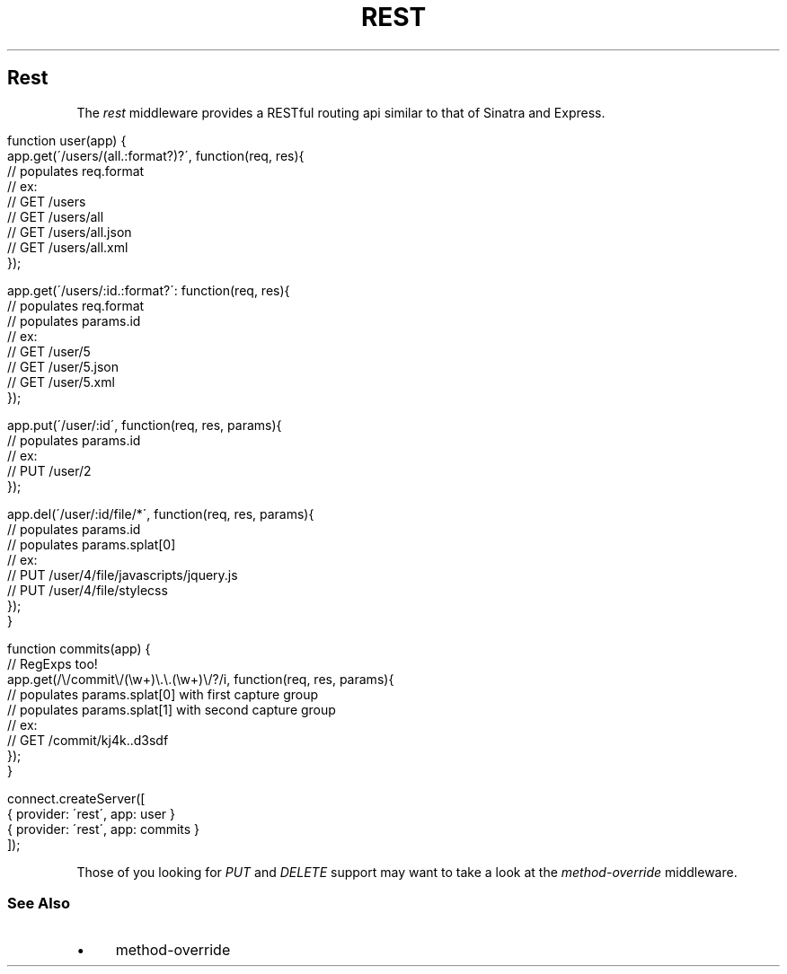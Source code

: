 .\" generated with Ronn/v0.6.6
.\" http://github.com/rtomayko/ronn/
.
.TH "REST" "" "June 2010" "" ""
.
.SH "Rest"
The \fIrest\fR middleware provides a RESTful routing api similar to that of Sinatra and Express\.
.
.IP "" 4
.
.nf

function user(app) {
    app\.get(\'/users/(all\.:format?)?\', function(req, res){
        // populates req\.format
        // ex:
        //   GET /users
        //   GET /users/all
        //   GET /users/all\.json
        //   GET /users/all\.xml
    });

    app\.get(\'/users/:id\.:format?\': function(req, res){
        // populates req\.format
        // populates params\.id
        // ex:
        //   GET /user/5
        //   GET /user/5\.json
        //   GET /user/5\.xml
    });

    app\.put(\'/user/:id\', function(req, res, params){
        // populates params\.id
        // ex:
        //   PUT /user/2
    });

    app\.del(\'/user/:id/file/*\', function(req, res, params){
        // populates params\.id
        // populates params\.splat[0]
        // ex:
        //   PUT /user/4/file/javascripts/jquery\.js
        //   PUT /user/4/file/stylecss
    });
}

function commits(app) {
    // RegExps too!
    app\.get(/\\/commit\\/(\\w+)\\\.\\\.(\\w+)\\/?/i, function(req, res, params){
        // populates params\.splat[0] with first capture group
        // populates params\.splat[1] with second capture group
        // ex:
        //   GET /commit/kj4k\.\.d3sdf
    });
}

connect\.createServer([
    { provider: \'rest\', app: user }
    { provider: \'rest\', app: commits }
]);
.
.fi
.
.IP "" 0
.
.P
Those of you looking for \fIPUT\fR and \fIDELETE\fR support may want to take a look at the \fImethod\-override\fR middleware\.
.
.SS "See Also"
.
.IP "\(bu" 4
method\-override
.
.IP "" 0

